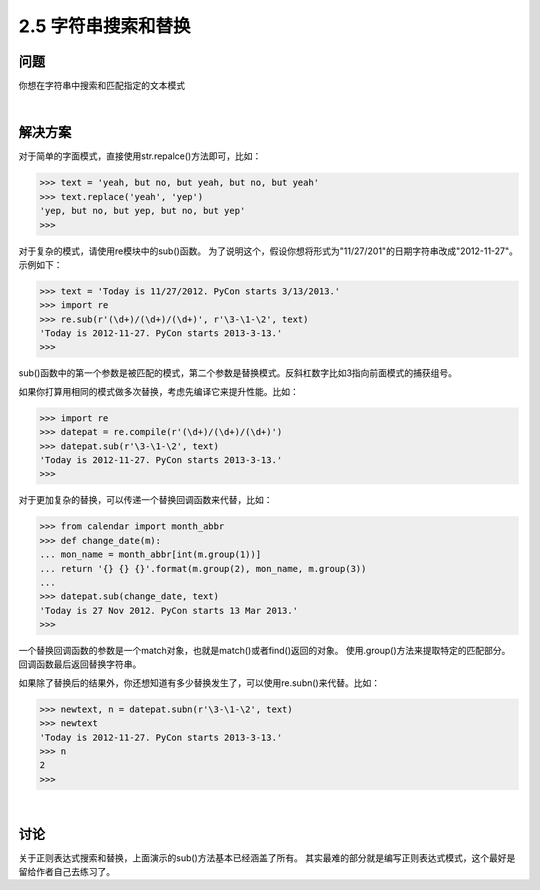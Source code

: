 ========================
2.5 字符串搜索和替换
========================

----------
问题
----------
你想在字符串中搜索和匹配指定的文本模式

|

----------
解决方案
----------
对于简单的字面模式，直接使用str.repalce()方法即可，比如：

.. code-block:: python

    >>> text = 'yeah, but no, but yeah, but no, but yeah'
    >>> text.replace('yeah', 'yep')
    'yep, but no, but yep, but no, but yep'
    >>>

对于复杂的模式，请使用re模块中的sub()函数。
为了说明这个，假设你想将形式为"11/27/201"的日期字符串改成"2012-11-27"。示例如下：

.. code-block:: python

    >>> text = 'Today is 11/27/2012. PyCon starts 3/13/2013.'
    >>> import re
    >>> re.sub(r'(\d+)/(\d+)/(\d+)', r'\3-\1-\2', text)
    'Today is 2012-11-27. PyCon starts 2013-3-13.'
    >>>

sub()函数中的第一个参数是被匹配的模式，第二个参数是替换模式。反斜杠数字比如\3指向前面模式的捕获组号。

如果你打算用相同的模式做多次替换，考虑先编译它来提升性能。比如：

.. code-block:: python

    >>> import re
    >>> datepat = re.compile(r'(\d+)/(\d+)/(\d+)')
    >>> datepat.sub(r'\3-\1-\2', text)
    'Today is 2012-11-27. PyCon starts 2013-3-13.'
    >>>

对于更加复杂的替换，可以传递一个替换回调函数来代替，比如：

.. code-block:: python

    >>> from calendar import month_abbr
    >>> def change_date(m):
    ... mon_name = month_abbr[int(m.group(1))]
    ... return '{} {} {}'.format(m.group(2), mon_name, m.group(3))
    ...
    >>> datepat.sub(change_date, text)
    'Today is 27 Nov 2012. PyCon starts 13 Mar 2013.'
    >>>

一个替换回调函数的参数是一个match对象，也就是match()或者find()返回的对象。
使用.group()方法来提取特定的匹配部分。回调函数最后返回替换字符串。

如果除了替换后的结果外，你还想知道有多少替换发生了，可以使用re.subn()来代替。比如：

..  code-block:: python

    >>> newtext, n = datepat.subn(r'\3-\1-\2', text)
    >>> newtext
    'Today is 2012-11-27. PyCon starts 2013-3-13.'
    >>> n
    2
    >>>

|

----------
讨论
----------
关于正则表达式搜索和替换，上面演示的sub()方法基本已经涵盖了所有。
其实最难的部分就是编写正则表达式模式，这个最好是留给作者自己去练习了。

